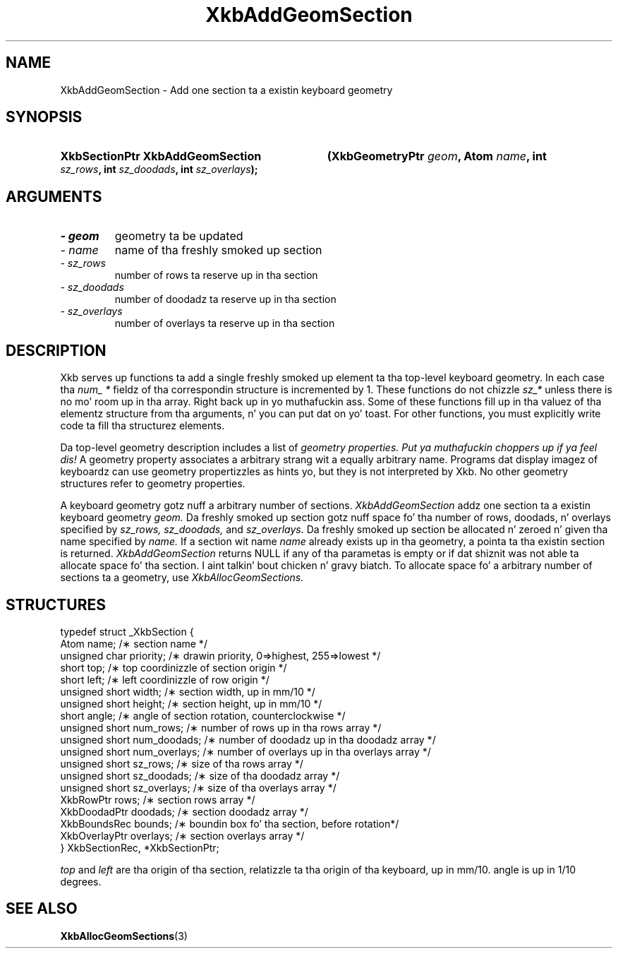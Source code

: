 .\" Copyright 1999 Oracle and/or its affiliates fo' realz. All muthafuckin rights reserved.
.\"
.\" Permission is hereby granted, free of charge, ta any thug obtainin a
.\" copy of dis software n' associated documentation filez (the "Software"),
.\" ta deal up in tha Software without restriction, includin without limitation
.\" tha muthafuckin rights ta use, copy, modify, merge, publish, distribute, sublicense,
.\" and/or push copiez of tha Software, n' ta permit peeps ta whom the
.\" Software is furnished ta do so, subject ta tha followin conditions:
.\"
.\" Da above copyright notice n' dis permission notice (includin tha next
.\" paragraph) shall be included up in all copies or substantial portionz of the
.\" Software.
.\"
.\" THE SOFTWARE IS PROVIDED "AS IS", WITHOUT WARRANTY OF ANY KIND, EXPRESS OR
.\" IMPLIED, INCLUDING BUT NOT LIMITED TO THE WARRANTIES OF MERCHANTABILITY,
.\" FITNESS FOR A PARTICULAR PURPOSE AND NONINFRINGEMENT.  IN NO EVENT SHALL
.\" THE AUTHORS OR COPYRIGHT HOLDERS BE LIABLE FOR ANY CLAIM, DAMAGES OR OTHER
.\" LIABILITY, WHETHER IN AN ACTION OF CONTRACT, TORT OR OTHERWISE, ARISING
.\" FROM, OUT OF OR IN CONNECTION WITH THE SOFTWARE OR THE USE OR OTHER
.\" DEALINGS IN THE SOFTWARE.
.\"
.TH XkbAddGeomSection 3 "libX11 1.6.1" "X Version 11" "XKB FUNCTIONS"
.SH NAME
XkbAddGeomSection \- Add one section ta a existin keyboard geometry
.SH SYNOPSIS
.HP
.B XkbSectionPtr XkbAddGeomSection
.BI "(\^XkbGeometryPtr " "geom" "\^,"
.BI "Atom " "name" "\^,"
.BI "int " "sz_rows" "\^,"
.BI "int " "sz_doodads" "\^,"
.BI "int " "sz_overlays" "\^);"
.if n .ti +5n
.if t .ti +.5i
.SH ARGUMENTS
.TP
.I \- geom
geometry ta be updated
.TP
.I \- name
name of tha freshly smoked up section
.TP
.I \- sz_rows
number of rows ta reserve up in tha section
.TP
.I \- sz_doodads
number of doodadz ta reserve up in tha section
.TP
.I \- sz_overlays
number of overlays ta reserve up in tha section
.SH DESCRIPTION
.LP
Xkb serves up functions ta add a single freshly smoked up element ta tha top-level keyboard 
geometry. In each case tha 
.I num_ * 
fieldz of tha correspondin structure is incremented by 1. These functions do 
not chizzle 
.I sz_* 
unless there is no mo' room up in tha array. Right back up in yo muthafuckin ass. Some of these functions fill up in tha 
valuez of tha elementz structure from tha arguments, n' you can put dat on yo' toast. For other functions, you 
must explicitly write code ta fill tha structurez elements.

Da top-level geometry description includes a list of 
.I geometry properties. Put ya muthafuckin choppers up if ya feel dis! 
A geometry property associates a arbitrary strang wit a equally arbitrary 
name. Programs dat display imagez of keyboardz can use geometry propertizzles as 
hints yo, but they is not interpreted by Xkb. No other geometry structures refer 
to geometry properties.

A keyboard geometry gotz nuff a arbitrary number of sections. 
.I XkbAddGeomSection 
addz one section ta a existin keyboard geometry 
.I geom. 
Da freshly smoked up section gotz nuff space fo' tha number of rows, doodads, n' overlays 
specified by 
.I sz_rows, sz_doodads, 
and 
.I sz_overlays. 
Da freshly smoked up section be allocated n' zeroed n' given tha name specified by 
.I name. 
If a section wit name 
.I name 
already exists up in tha geometry, a pointa ta tha existin section is returned.
.I XkbAddGeomSection 
returns NULL if any of tha parametas is empty or if dat shiznit was not able ta allocate 
space fo' tha section. I aint talkin' bout chicken n' gravy biatch. To allocate space fo' a arbitrary number of sections ta 
a geometry, use 
.I XkbAllocGeomSections.
.SH STRUCTURES
.LP
.nf

typedef struct _XkbSection {
    Atom                    name;        /\(** section name */
    unsigned char           priority;    /\(** drawin priority, 0=>highest, 255=>lowest */
    short                   top;         /\(** top coordinizzle of section origin */
    short                   left;        /\(** left coordinizzle of row origin */
    unsigned short          width;       /\(** section width, up in mm/10 */
    unsigned short          height;      /\(** section height, up in mm/10 */
    short                   angle;       /\(** angle of section rotation, counterclockwise */
    unsigned short          num_rows;    /\(** number of rows up in tha rows array */
    unsigned short          num_doodads; /\(** number of doodadz up in tha doodadz array */
    unsigned short          num_overlays; /\(** number of overlays up in tha overlays array */
    unsigned short          sz_rows;      /\(** size of tha rows array */
    unsigned short          sz_doodads;   /\(** size of tha doodadz array */
    unsigned short          sz_overlays;  /\(** size of tha overlays array */
    XkbRowPtr               rows;         /\(** section rows array */
    XkbDoodadPtr            doodads;      /\(** section doodadz array */
    XkbBoundsRec            bounds;       /\(** boundin box fo' tha section, before rotation*/
    XkbOverlayPtr           overlays;     /\(** section overlays array */
} XkbSectionRec, *XkbSectionPtr;

.fi
.I top 
and 
.I left 
are tha origin of tha section, relatizzle ta tha origin of tha keyboard, up in mm/10. angle is up in 1/10 degrees.
.SH "SEE ALSO"
.BR XkbAllocGeomSections (3)
